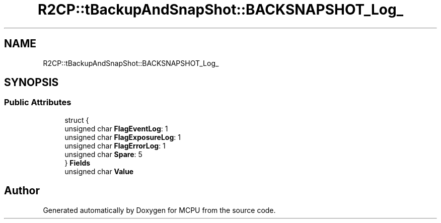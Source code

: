 .TH "R2CP::tBackupAndSnapShot::BACKSNAPSHOT_Log_" 3 "Mon Sep 30 2024" "MCPU" \" -*- nroff -*-
.ad l
.nh
.SH NAME
R2CP::tBackupAndSnapShot::BACKSNAPSHOT_Log_
.SH SYNOPSIS
.br
.PP
.SS "Public Attributes"

.in +1c
.ti -1c
.RI "struct {"
.br
.ti -1c
.RI "   unsigned char \fBFlagEventLog\fP: 1"
.br
.ti -1c
.RI "   unsigned char \fBFlagExposureLog\fP: 1"
.br
.ti -1c
.RI "   unsigned char \fBFlagErrorLog\fP: 1"
.br
.ti -1c
.RI "   unsigned char \fBSpare\fP: 5"
.br
.ti -1c
.RI "} \fBFields\fP"
.br
.ti -1c
.RI "unsigned char \fBValue\fP"
.br
.in -1c

.SH "Author"
.PP 
Generated automatically by Doxygen for MCPU from the source code\&.
